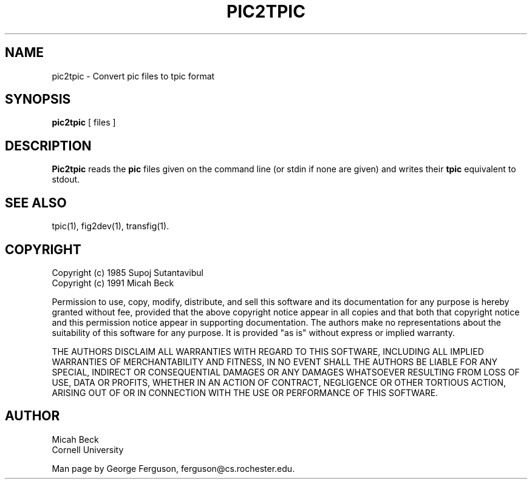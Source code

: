 .TH PIC2TPIC 1 "14 Mar 1991"
.SH NAME
pic2tpic - Convert pic files to tpic format

.SH SYNOPSIS
.B pic2tpic
[ files ]

.SH DESCRIPTION
.PP
.B Pic2tpic
reads the
.B pic
files given on the command line (or stdin if none are given) and
writes their 
.B tpic
equivalent to stdout.

.SH "SEE ALSO"
tpic(1),
fig2dev(1),
transfig(1).
.SH COPYRIGHT
Copyright (c) 1985 Supoj Sutantavibul
.br
Copyright (c) 1991 Micah Beck
.LP
Permission to use, copy, modify, distribute, and sell this software and its
documentation for any purpose is hereby granted without fee, provided that
the above copyright notice appear in all copies and that both that
copyright notice and this permission notice appear in supporting
documentation. The authors make no representations about the suitability 
of this software for any purpose.  It is provided "as is" without express 
or implied warranty.
.LP
THE AUTHORS DISCLAIM ALL WARRANTIES WITH REGARD TO THIS SOFTWARE,
INCLUDING ALL IMPLIED WARRANTIES OF MERCHANTABILITY AND FITNESS, IN NO
EVENT SHALL THE AUTHORS BE LIABLE FOR ANY SPECIAL, INDIRECT OR
CONSEQUENTIAL DAMAGES OR ANY DAMAGES WHATSOEVER RESULTING FROM LOSS OF USE,
DATA OR PROFITS, WHETHER IN AN ACTION OF CONTRACT, NEGLIGENCE OR OTHER
TORTIOUS ACTION, ARISING OUT OF OR IN CONNECTION WITH THE USE OR
PERFORMANCE OF THIS SOFTWARE.
.SH AUTHOR
Micah Beck
.br
Cornell University

Man page by George Ferguson, ferguson@cs.rochester.edu.
